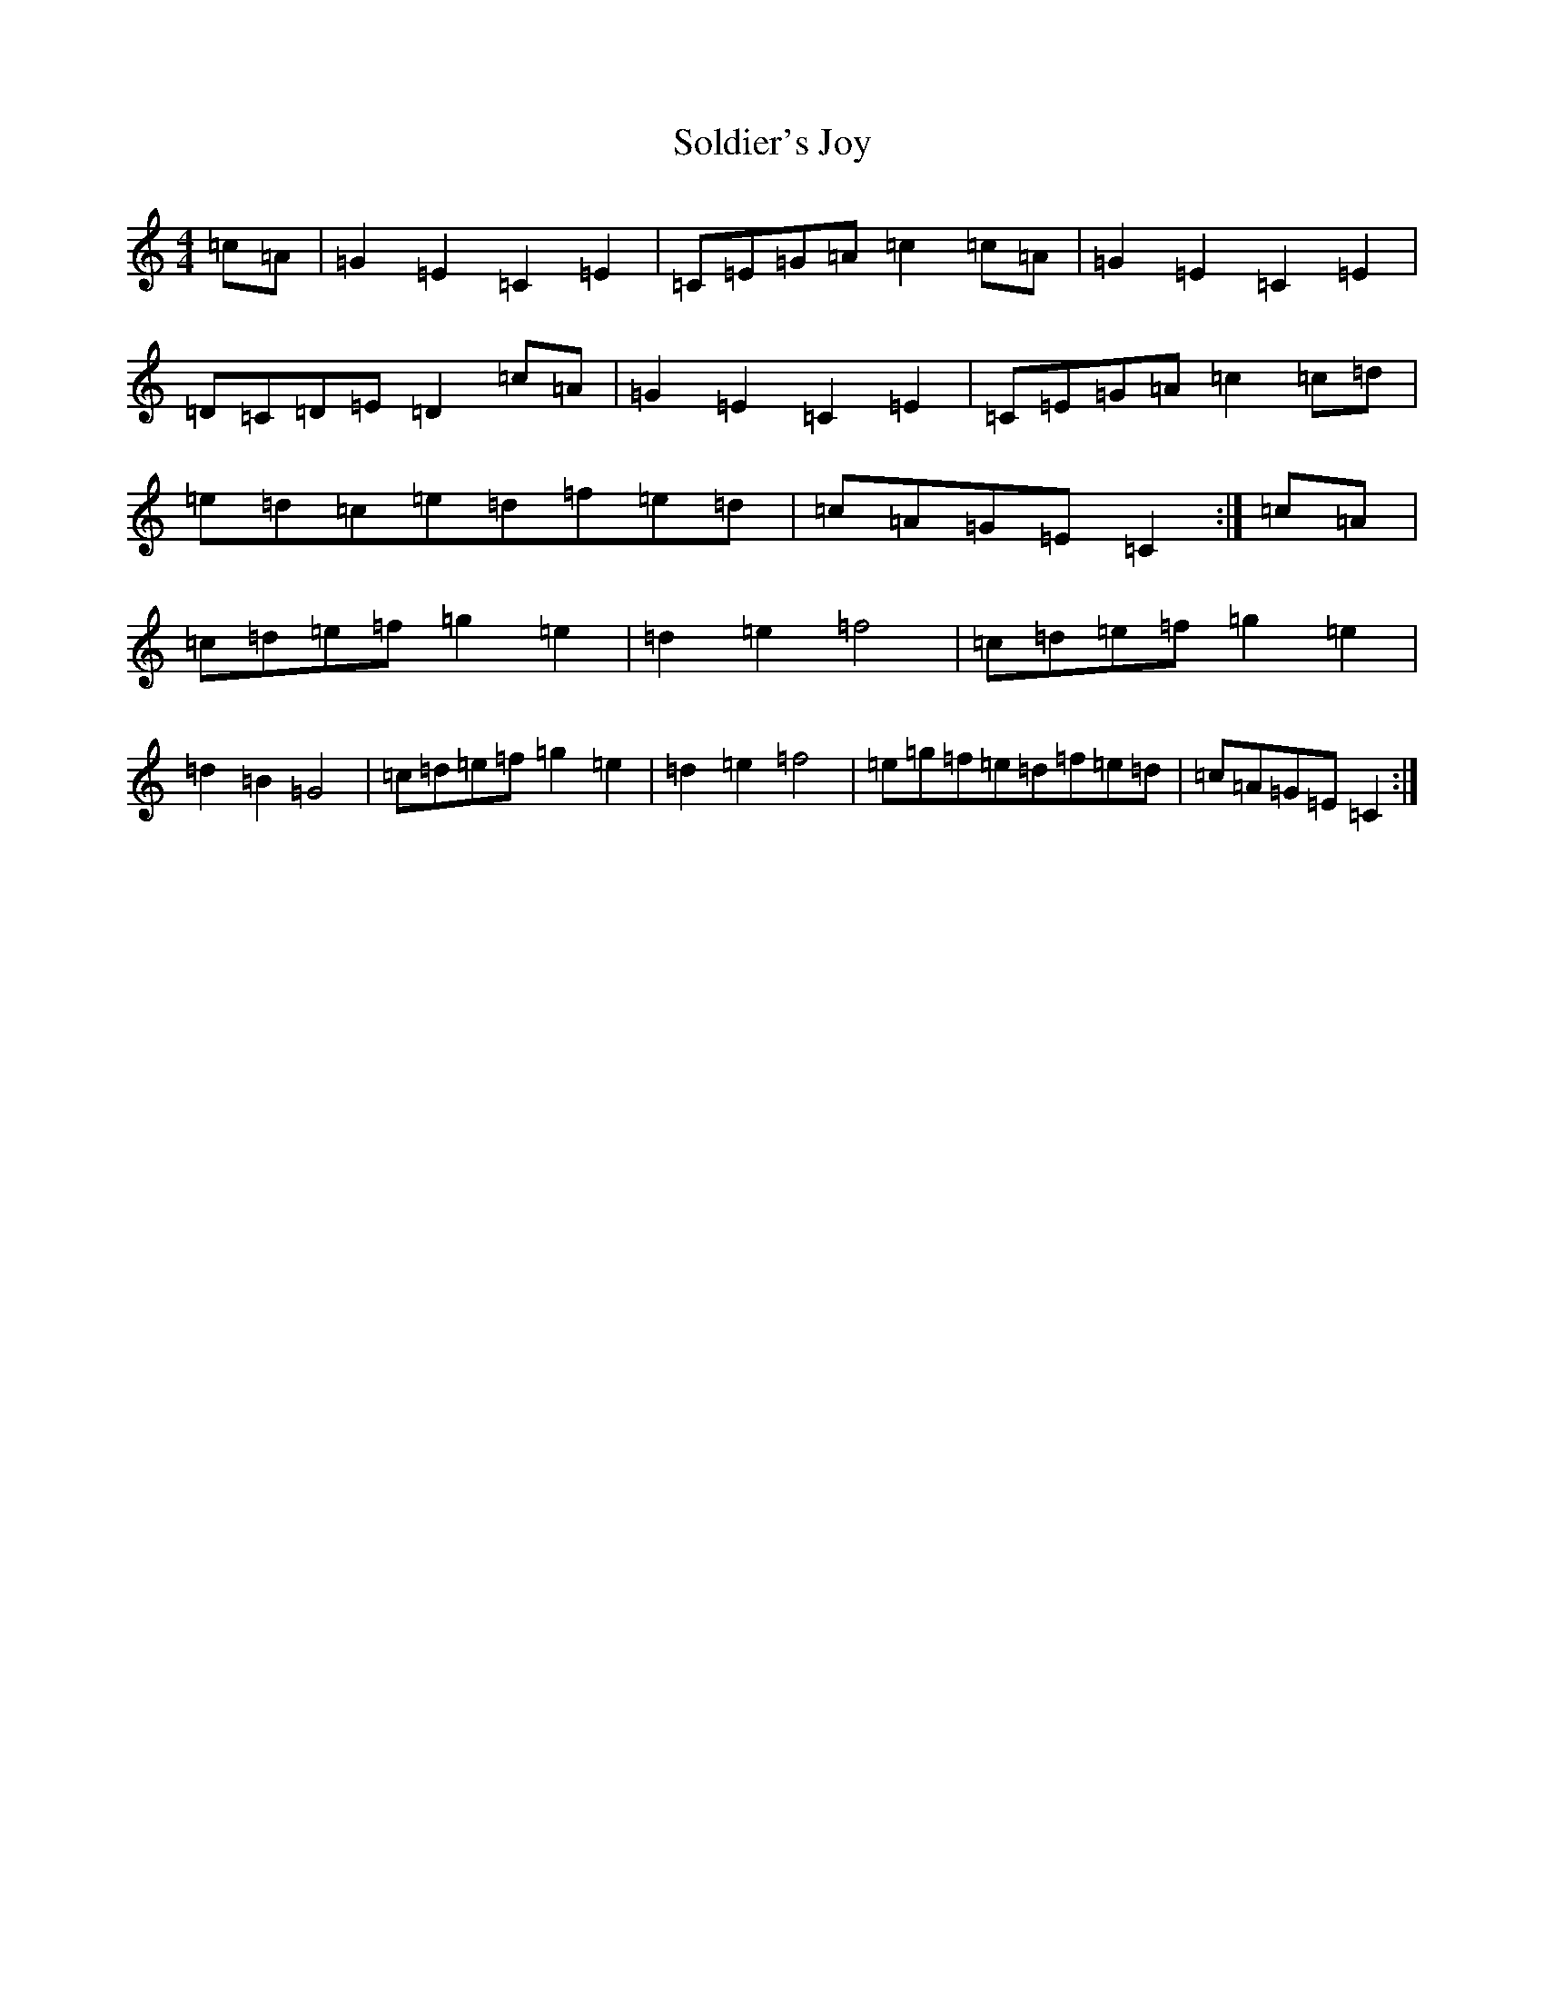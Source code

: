 X: 19819
T: Soldier's Joy
S: https://thesession.org/tunes/12561#setting24258
R: reel
M:4/4
L:1/8
K: C Major
=c=A|=G2=E2=C2=E2|=C=E=G=A=c2=c=A|=G2=E2=C2=E2|=D=C=D=E=D2=c=A|=G2=E2=C2=E2|=C=E=G=A=c2=c=d|=e=d=c=e=d=f=e=d|=c=A=G=E=C2:|=c=A|=c=d=e=f=g2=e2|=d2=e2=f4|=c=d=e=f=g2=e2|=d2=B2=G4|=c=d=e=f=g2=e2|=d2=e2=f4|=e=g=f=e=d=f=e=d|=c=A=G=E=C2:|